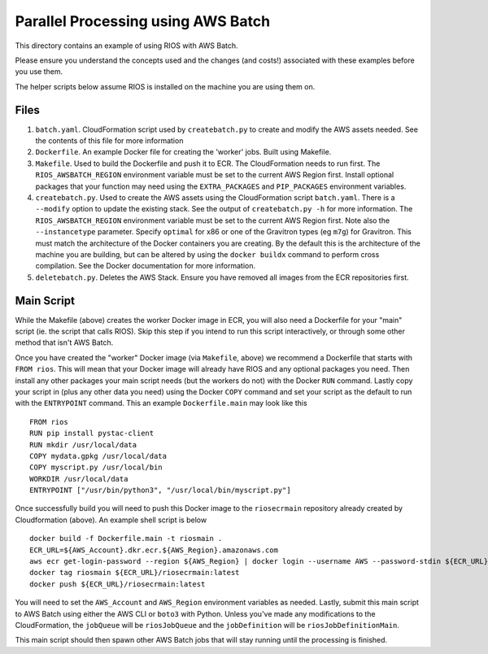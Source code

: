 ===================================
Parallel Processing using AWS Batch
===================================

This directory contains an example of using RIOS with AWS Batch.

Please ensure you understand the concepts used and the changes (and costs!)
associated with these examples before you use them.

The helper scripts below assume RIOS is installed on the machine you are using them on.

Files
-----

#. ``batch.yaml``. CloudFormation script used by ``createbatch.py`` to create and 
   modify the AWS assets needed. See the contents of this file for more information
#. ``Dockerfile``. An example Docker file for creating the 'worker' jobs. Built using Makefile.
#. ``Makefile``. Used to build the Dockerfile and push it to ECR. The CloudFormation 
   needs to run first. The ``RIOS_AWSBATCH_REGION`` environment variable must be set
   to the current AWS Region first. Install optional packages that your function may need
   using the ``EXTRA_PACKAGES`` and ``PIP_PACKAGES`` environment variables.
#. ``createbatch.py``. Used to create the AWS assets using the CloudFormation script ``batch.yaml``.
   There is a ``--modify`` option to update the existing stack. See the output of ``createbatch.py -h``
   for more information. The ``RIOS_AWSBATCH_REGION`` environment variable must be set
   to the current AWS Region first.
   Note also the ``--instancetype`` parameter. Specify ``optimal`` for x86 or one of the 
   Gravitron types (eg ``m7g``) for Gravitron. This must match the architecture of the Docker
   containers you are creating. By the default this is the architecture of the machine you
   are building, but can be altered by using the ``docker buildx`` command to perform cross
   compilation. See the Docker documentation for more information.
#. ``deletebatch.py``. Deletes the AWS Stack. Ensure you have removed all images from the ECR
   repositories first.

Main Script
-----------

While the Makefile (above) creates the worker Docker image in ECR, you will also need
a Dockerfile for your "main" script (ie. the script that calls RIOS). Skip this step if
you intend to run this script interactively, or through some other method that isn't AWS Batch.

Once you have created the "worker" Docker image (via ``Makefile``, above) we recommend a Dockerfile
that starts with ``FROM rios``. This will mean that your Docker image will already have RIOS and 
any optional packages you need. Then install any other packages your main script needs (but the workers
do not) with the Docker ``RUN`` command. Lastly copy your script in (plus any other data you need) using the
Docker ``COPY`` command and set your script as the default to run with the ``ENTRYPOINT`` command. This an example
``Dockerfile.main`` may look like this ::

        FROM rios
        RUN pip install pystac-client
        RUN mkdir /usr/local/data
        COPY mydata.gpkg /usr/local/data
        COPY myscript.py /usr/local/bin
        WORKDIR /usr/local/data
        ENTRYPOINT ["/usr/bin/python3", "/usr/local/bin/myscript.py"]

Once successfully build you will need to push this Docker image to the ``riosecrmain`` repository
already created by Cloudformation (above). An example shell script is below ::

        docker build -f Dockerfile.main -t riosmain .
        ECR_URL=${AWS_Account}.dkr.ecr.${AWS_Region}.amazonaws.com
        aws ecr get-login-password --region ${AWS_Region} | docker login --username AWS --password-stdin ${ECR_URL}
        docker tag riosmain ${ECR_URL}/riosecrmain:latest
        docker push ${ECR_URL}/riosecrmain:latest

You will need to set the ``AWS_Account`` and ``AWS_Region`` environment variables as needed. Lastly, submit this
main script to AWS Batch using either the AWS CLI or ``boto3`` with Python. Unless you've made any modifications
to the CloudFormation, the ``jobQueue`` will be ``riosJobQueue`` and the ``jobDefinition`` will be ``riosJobDefinitionMain``.

This main script should then spawn other AWS Batch jobs that will stay running until the processing is
finished.
